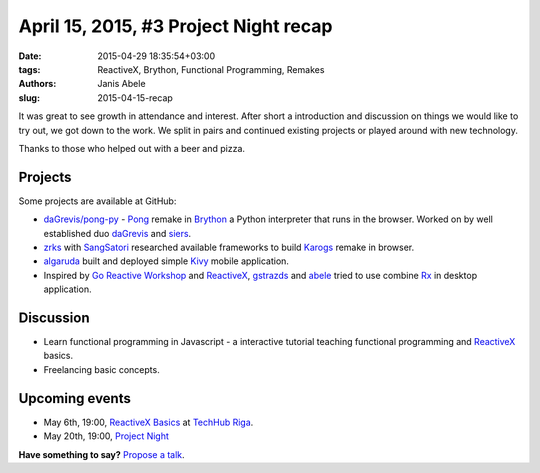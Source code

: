 ======================================
April 15, 2015, #3 Project Night recap
======================================
:date: 2015-04-29 18:35:54+03:00
:tags: ReactiveX, Brython, Functional Programming, Remakes
:authors: Janis Abele
:slug: 2015-04-15-recap

It was great to see growth in attendance and interest. After short a
introduction and discussion on things we would like to try out, we got down to
the work. We split in pairs and continued existing projects or played around
with new technology.

Thanks to those who helped out with a beer and pizza.

Projects
========
Some projects are available at GitHub:

- `daGrevis/pong-py`_ - Pong_ remake in Brython_ a Python interpreter that runs
  in the browser. Worked on by well established duo  daGrevis_ and siers_.
- zrks_ with SangSatori_ researched available frameworks to build Karogs_ remake
  in browser.
- algaruda_ built and deployed simple `Kivy`_ mobile application.
- Inspired by `Go Reactive Workshop`_ and ReactiveX_, gstrazds_ and abele_
  tried to use combine Rx_ in desktop application.

Discussion
==========
- Learn functional programming in Javascript - a interactive tutorial teaching
  functional programming and ReactiveX_ basics.
- Freelancing basic concepts.

Upcoming events
===============
- May 6th, 19:00, `ReactiveX Basics`_ at `TechHub Riga`_.
- May 20th, 19:00, `Project Night`_

**Have something to say?** `Propose a talk`_.

.. _The Mill: http://bit.ly/millriga
.. _daGrevis/pong-py: http://bit.ly/1EgfnsL
.. _Pong: https://en.wikipedia.org/wiki/Pong
.. _Brython: http://brython.info/
.. _daGrevis: https://github.com/daGrevis/
.. _siers: https://github.com/siers/
.. _zrks: https://github.com/zrks/
.. _Karogs: http://dl.tilde.lv/download/TildesBirojs/HTML.Help/index.html?stratciiska_spcle_karogs.htm
.. _SangSatori:  https://github.com/SangSatori/
.. _algaruda: https://github.com/algaruda/
.. _Kivy: http://kivy.org/#home
.. _Go Reactive Workshop: http://www.meetup.com/Latvian-Developers-Network/events/220739388/
.. _ReactiveX: http://reactivex.io/
.. _gstrazds: https://github.com/gstrazds/
.. _abele: https://github.com/abele/
.. _Rx: https://pypi.python.org/pypi/Rx

.. _ReactiveX Basics: http://www.meetup.com/python-lv/events/221748871/
.. _TechHub Riga: http://bit.ly/techhub-riga
.. _Project Night: http://www.meetup.com/python-lv/events/221520795/

.. _propose a talk: http://bit.ly/pythonlv-c4s
